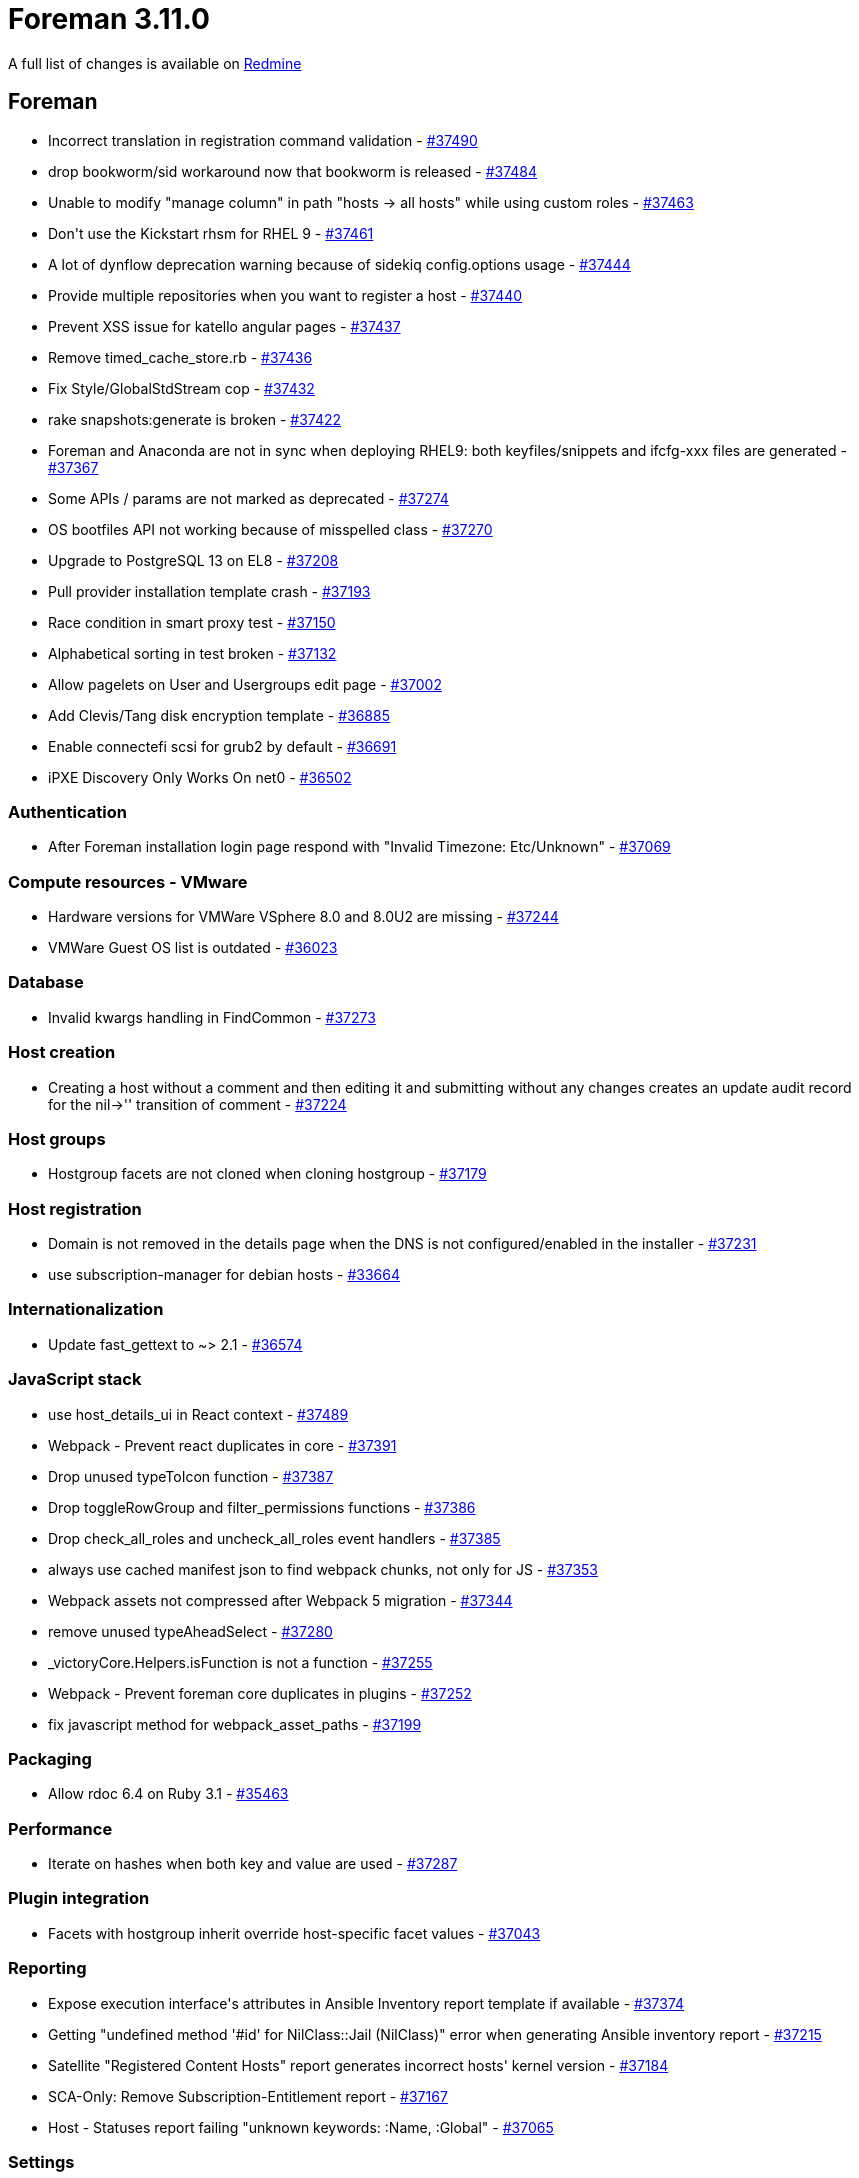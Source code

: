 = Foreman 3.11.0

A full list of changes is available on https://projects.theforeman.org/issues?set_filter=1&sort=id%3Adesc&status_id=closed&f%5B%5D=cf_12&op%5Bcf_12%5D=%3D&v%5Bcf_12%5D%5B%5D=1807[Redmine]

== Foreman

* pass:[Incorrect translation in registration command validation] - https://projects.theforeman.org/issues/37490[#37490]
* pass:[drop bookworm/sid workaround now that bookworm is released] - https://projects.theforeman.org/issues/37484[#37484]
* pass:[Unable to modify "manage column" in path "hosts -> all hosts" while using custom roles] - https://projects.theforeman.org/issues/37463[#37463]
* pass:[Don't use the Kickstart rhsm for RHEL 9] - https://projects.theforeman.org/issues/37461[#37461]
* pass:[A lot of dynflow deprecation warning because of sidekiq config.options usage] - https://projects.theforeman.org/issues/37444[#37444]
* pass:[Provide multiple repositories when you want to register a host] - https://projects.theforeman.org/issues/37440[#37440]
* pass:[Prevent XSS issue for katello angular pages] - https://projects.theforeman.org/issues/37437[#37437]
* pass:[Remove timed_cache_store.rb] - https://projects.theforeman.org/issues/37436[#37436]
* pass:[Fix Style/GlobalStdStream cop] - https://projects.theforeman.org/issues/37432[#37432]
* pass:[rake snapshots:generate is broken] - https://projects.theforeman.org/issues/37422[#37422]
* pass:[Foreman and Anaconda are not in sync when deploying RHEL9: both keyfiles/snippets and ifcfg-xxx files are generated] - https://projects.theforeman.org/issues/37367[#37367]
* pass:[Some APIs / params are not marked as deprecated] - https://projects.theforeman.org/issues/37274[#37274]
* pass:[OS bootfiles API not working because of misspelled class] - https://projects.theforeman.org/issues/37270[#37270]
* pass:[Upgrade to PostgreSQL 13 on EL8] - https://projects.theforeman.org/issues/37208[#37208]
* pass:[Pull provider installation template crash] - https://projects.theforeman.org/issues/37193[#37193]
* pass:[Race condition in smart proxy test] - https://projects.theforeman.org/issues/37150[#37150]
* pass:[Alphabetical sorting in test broken] - https://projects.theforeman.org/issues/37132[#37132]
* pass:[Allow pagelets on User and Usergroups edit page] - https://projects.theforeman.org/issues/37002[#37002]
* pass:[Add Clevis/Tang disk encryption template] - https://projects.theforeman.org/issues/36885[#36885]
* pass:[Enable connectefi scsi for grub2 by default] - https://projects.theforeman.org/issues/36691[#36691]
* pass:[iPXE Discovery Only Works On net0] - https://projects.theforeman.org/issues/36502[#36502]

=== Authentication

* pass:[After Foreman installation login page respond with  "Invalid Timezone: Etc/Unknown"
] - https://projects.theforeman.org/issues/37069[#37069]

=== Compute resources - VMware

* pass:[Hardware versions for VMWare VSphere 8.0 and 8.0U2 are missing] - https://projects.theforeman.org/issues/37244[#37244]
* pass:[VMWare Guest OS list is outdated] - https://projects.theforeman.org/issues/36023[#36023]

=== Database

* pass:[Invalid kwargs handling in FindCommon] - https://projects.theforeman.org/issues/37273[#37273]

=== Host creation

* pass:[Creating a host without a comment and then editing it and submitting without any changes creates an update audit record for the nil->'' transition of comment] - https://projects.theforeman.org/issues/37224[#37224]

=== Host groups

* pass:[Hostgroup facets are not cloned when cloning hostgroup] - https://projects.theforeman.org/issues/37179[#37179]

=== Host registration

* pass:[Domain is not removed in the details page when the DNS is not configured/enabled in the installer] - https://projects.theforeman.org/issues/37231[#37231]
* pass:[use subscription-manager for debian hosts] - https://projects.theforeman.org/issues/33664[#33664]

=== Internationalization

* pass:[Update fast_gettext to ~> 2.1] - https://projects.theforeman.org/issues/36574[#36574]

=== JavaScript stack

* pass:[use host_details_ui in React context] - https://projects.theforeman.org/issues/37489[#37489]
* pass:[Webpack - Prevent react duplicates in core] - https://projects.theforeman.org/issues/37391[#37391]
* pass:[Drop unused typeToIcon function] - https://projects.theforeman.org/issues/37387[#37387]
* pass:[Drop toggleRowGroup and filter_permissions functions] - https://projects.theforeman.org/issues/37386[#37386]
* pass:[Drop check_all_roles and uncheck_all_roles event handlers] - https://projects.theforeman.org/issues/37385[#37385]
* pass:[always use cached manifest json to find webpack chunks, not only for JS] - https://projects.theforeman.org/issues/37353[#37353]
* pass:[Webpack assets not compressed after Webpack 5 migration] - https://projects.theforeman.org/issues/37344[#37344]
* pass:[remove unused typeAheadSelect] - https://projects.theforeman.org/issues/37280[#37280]
* pass:[_victoryCore.Helpers.isFunction is not a function] - https://projects.theforeman.org/issues/37255[#37255]
* pass:[Webpack - Prevent foreman core duplicates in plugins] - https://projects.theforeman.org/issues/37252[#37252]
* pass:[fix javascript method for webpack_asset_paths ] - https://projects.theforeman.org/issues/37199[#37199]

=== Packaging

* pass:[Allow rdoc 6.4 on Ruby 3.1] - https://projects.theforeman.org/issues/35463[#35463]

=== Performance

* pass:[Iterate on hashes when both key and value are used] - https://projects.theforeman.org/issues/37287[#37287]

=== Plugin integration

* pass:[Facets with hostgroup inherit override host-specific facet values] - https://projects.theforeman.org/issues/37043[#37043]

=== Reporting

* pass:[Expose execution interface's attributes in Ansible Inventory report template if available ] - https://projects.theforeman.org/issues/37374[#37374]
* pass:[Getting "undefined method '#id' for NilClass::Jail (NilClass)" error when generating Ansible inventory report] - https://projects.theforeman.org/issues/37215[#37215]
* pass:[ Satellite "Registered Content Hosts" report generates incorrect hosts' kernel version ] - https://projects.theforeman.org/issues/37184[#37184]
* pass:[SCA-Only: Remove Subscription-Entitlement report] - https://projects.theforeman.org/issues/37167[#37167]
* pass:[Host - Statuses report failing "unknown keywords: :Name, :Global"] - https://projects.theforeman.org/issues/37065[#37065]

=== Settings

* pass:[default_$taxonomy setting descriptions only mention Puppet instead of all facts] - https://projects.theforeman.org/issues/37488[#37488]

=== TFTP

* pass:[kickstart_kernel_options deprecation warning - ks param on rhel8
] - https://projects.theforeman.org/issues/37343[#37343]

=== Templates

* pass:[API 'build_pxe_default' with taxonomies] - https://projects.theforeman.org/issues/37439[#37439]
* pass:[foreman_bootdisk templates not seeded] - https://projects.theforeman.org/issues/37421[#37421]
* pass:[Fix snapshot:generate task] - https://projects.theforeman.org/issues/37337[#37337]
* pass:[Add current time macro] - https://projects.theforeman.org/issues/37282[#37282]
* pass:[Registration before & after snippets] - https://projects.theforeman.org/issues/37189[#37189]
* pass:[Ubuntu 22.04.3 needs adaption user-data template] - https://projects.theforeman.org/issues/37011[#37011]

=== Tests

* pass:[Use @redhat-cloud-services/frontend-components-utilities@4.0.7] - https://projects.theforeman.org/issues/37312[#37312]
* pass:[Use PostgreSQL by default in tests] - https://projects.theforeman.org/issues/37241[#37241]

=== Unattended installations

* pass:[Debian boot_file_sources uses transform_vars but preseed_path does not] - https://projects.theforeman.org/issues/36830[#36830]
* pass:[kickstart's RHSM line only works on RHEL hosts] - https://projects.theforeman.org/issues/36525[#36525]

=== Users, Roles and Permissions

* pass:[Provide a scope for email-notification-eligible users] - https://projects.theforeman.org/issues/36891[#36891]

=== Web Interface

* pass:[Edit comment from host details ] - https://projects.theforeman.org/issues/37443[#37443]
* pass:[Use nightly for links to manual in Foreman develop] - https://projects.theforeman.org/issues/37434[#37434]
* pass:[Add more control over SelectAllCheckbox] - https://projects.theforeman.org/issues/37307[#37307]
* pass:[ As a web UI user, I can choose what columns to display on the new All Hosts page] - https://projects.theforeman.org/issues/37293[#37293]
* pass:[New hosts index - Change content source link has no href] - https://projects.theforeman.org/issues/37248[#37248]
* pass:[results.map should appear directly in HostsIndex index.js] - https://projects.theforeman.org/issues/37247[#37247]
* pass:[Add main action button to PermissionDenied component] - https://projects.theforeman.org/issues/37236[#37236]
* pass:[Generic table always shows actions  ] - https://projects.theforeman.org/issues/37233[#37233]

=== foreman-debug

* pass:[Drop upload functionality from foreman-debug] - https://projects.theforeman.org/issues/37406[#37406]

== Installer

* pass:[Use rubocop cmdline parameters according to version 0.80.1] - https://projects.theforeman.org/issues/37393[#37393]
* pass:[Exclude all subdirectories for vendor in .rubocop.yaml] - https://projects.theforeman.org/issues/37392[#37392]
* pass:[Foreman-maintain command for container label migration + incorporate into post-upgrade task] - https://projects.theforeman.org/issues/37357[#37357]
* pass:[Drop setup plugin] - https://projects.theforeman.org/issues/37298[#37298]
* pass:[Ensure correct Java is used with Puppetserver 8] - https://projects.theforeman.org/issues/37291[#37291]
* pass:[Add gitlab CI config] - https://projects.theforeman.org/issues/37261[#37261]
* pass:[Add feature in katello-certs-check to verify if CA bundle has any certificates with trust rules ] - https://projects.theforeman.org/issues/37063[#37063]
* pass:[Getting http 500 internal server error due to "ActiveRecord::ConnectionTimeoutError: could not obtain a connection from the pool within 5.000 seconds"] - https://projects.theforeman.org/issues/33974[#33974]

=== Foreman modules

* pass:[During upgrade to Katello 4.11 issues are seen with Candlepin keystore] - https://projects.theforeman.org/issues/37384[#37384]
* pass:[Installer should configure container gateway to use Postgres] - https://projects.theforeman.org/issues/37325[#37325]
* pass:[Fix apache config so REMOTE_USER is not unset for pulpcore registry] - https://projects.theforeman.org/issues/37308[#37308]
* pass:[Retire foreman-hooks from installer] - https://projects.theforeman.org/issues/37296[#37296]
* pass:[Support for Avatars broken by ProxyPass] - https://projects.theforeman.org/issues/37211[#37211]

=== foreman-installer script

* pass:[Puppet server ciphers updated in 2.0 but old ciphers can remain in answers] - https://projects.theforeman.org/issues/37306[#37306]
* pass:[Default PostgreSQL password encryption to SCRAM] - https://projects.theforeman.org/issues/37297[#37297]
* pass:[Upgrade to PostgreSQL 13 on EL8] - https://projects.theforeman.org/issues/37177[#37177]

== Packaging

* pass:[Retire foreman-hooks] - https://projects.theforeman.org/issues/37295[#37295]
* pass:[Retire foreman_setup plugin] - https://projects.theforeman.org/issues/37212[#37212]

=== RPMs

* pass:[Patch puma to fix chunked upload issue] - https://projects.theforeman.org/issues/37419[#37419]
* pass:[Drop keycloak-httpd-client-install from EL9] - https://projects.theforeman.org/issues/37334[#37334]
* pass:[Katello::Errors::Pulp3Error: module 'createrepo_c' has no attribute 'SHA1'] - https://projects.theforeman.org/issues/37332[#37332]
* pass:[Use PostgreSQL 13 module in Foreman's modular metadata on EL8] - https://projects.theforeman.org/issues/37210[#37210]

== Smart Proxy

* pass:[Free IPs service is not started for MS DHCP] - https://projects.theforeman.org/issues/37450[#37450]
* pass:[Tests fail inside docker container] - https://projects.theforeman.org/issues/37413[#37413]

=== DHCP

* pass:[Creating a DHCP host can cause an IPv6 address to be looked up] - https://projects.theforeman.org/issues/37355[#37355]

=== TFTP

* pass:[Smart Proxy TFTP fetching writes out broken files on HTTP errors] - https://projects.theforeman.org/issues/37147[#37147]
